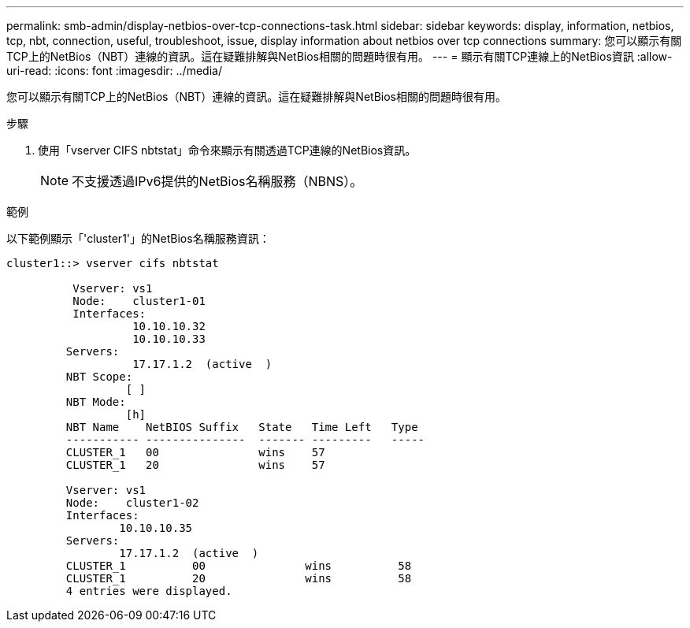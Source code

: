 ---
permalink: smb-admin/display-netbios-over-tcp-connections-task.html 
sidebar: sidebar 
keywords: display, information, netbios, tcp, nbt, connection, useful, troubleshoot, issue, display information about netbios over tcp connections 
summary: 您可以顯示有關TCP上的NetBios（NBT）連線的資訊。這在疑難排解與NetBios相關的問題時很有用。 
---
= 顯示有關TCP連線上的NetBios資訊
:allow-uri-read: 
:icons: font
:imagesdir: ../media/


[role="lead"]
您可以顯示有關TCP上的NetBios（NBT）連線的資訊。這在疑難排解與NetBios相關的問題時很有用。

.步驟
. 使用「vserver CIFS nbtstat」命令來顯示有關透過TCP連線的NetBios資訊。
+
[NOTE]
====
不支援透過IPv6提供的NetBios名稱服務（NBNS）。

====


.範例
以下範例顯示「'cluster1'」的NetBios名稱服務資訊：

[listing]
----
cluster1::> vserver cifs nbtstat

          Vserver: vs1
          Node:    cluster1-01
          Interfaces:
                   10.10.10.32
                   10.10.10.33
         Servers:
                   17.17.1.2  (active  )
         NBT Scope:
                  [ ]
         NBT Mode:
                  [h]
         NBT Name    NetBIOS Suffix   State   Time Left   Type
         ----------- ---------------  ------- ---------   -----
         CLUSTER_1   00               wins    57
         CLUSTER_1   20               wins    57

         Vserver: vs1
         Node:    cluster1-02
         Interfaces:
                 10.10.10.35
         Servers:
                 17.17.1.2  (active  )
         CLUSTER_1          00               wins          58
         CLUSTER_1          20               wins          58
         4 entries were displayed.
----